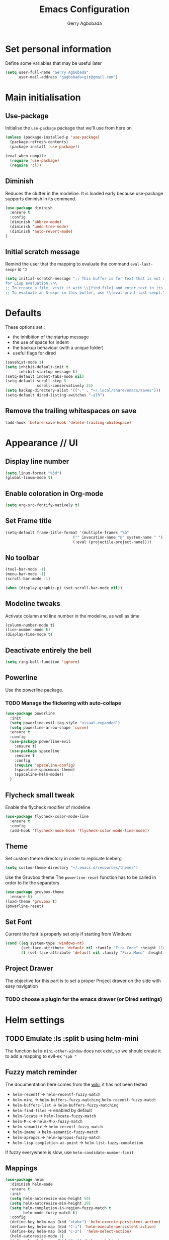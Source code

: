 #+TITLE: Emacs Configuration
#+AUTHOR: Gerry Agbobada
#+EMAIL: gagbobada+git@gmail.com
#+OPTIONS: toc:nil num:nil

* Set personal information
  Define some variables that may be useful later
  #+BEGIN_SRC emacs-lisp
    (setq user-full-name "Gerry Agbobada"
          user-mail-address "gagbobada+git@gmail.com")
  #+END_SRC

* Main initialisation
** Use-package
   Initialise the =use-package= package that we'll use from here on

   #+BEGIN_SRC emacs-lisp
     (unless (package-installed-p 'use-package)
       (package-refresh-contents)
       (package-install 'use-package))

     (eval-when-compile
       (require 'use-package)
       (require 'cl))
   #+END_SRC

** Diminish
   Reduces the clutter in the modeline. It is loaded early because use-package
   supports diminish in its command.
   #+BEGIN_SRC emacs-lisp
     (use-package diminish
       :ensure t
       :config
       (diminish 'abbrev-mode)
       (diminish 'undo-tree-mode)
       (diminish 'auto-revert-mode)
     )
   #+END_SRC

** Initial scratch message
   Remind the user that the mapping to evaluate the command =eval-last-sexpr= is =^J=
   #+BEGIN_SRC emacs-lisp
     (setq initial-scratch-message ";; This buffer is for text that is not saved, and \
     for Lisp evaluation.\n\
     ;; To create a file, visit it with \\[find-file] and enter text in its buffer.\n\
     ;; To evaluate an S-expr in this buffer, use \\[eval-print-last-sexp].\n\n")
   #+END_SRC
* Defaults
  These options set :
- the inhibition of the startup message
- the use of space for indent
- the backup behaviour (with a unique folder)
- useful flags for dired

#+BEGIN_SRC emacs-lisp
  (savehist-mode 1)
  (setq inhibit-default-init t
        inhibit-startup-message t)
  (setq-default indent-tabs-mode nil)
  (setq-default scroll-step 5
                scroll-conservatively 25)
  (setq backup-directory-alist '(("." . "~/.local/share/emacs/saves")))
  (setq-default dired-listing-switches "-alh")
#+END_SRC

** Remove the trailing whitespaces on save
   #+BEGIN_SRC emacs-lisp
     (add-hook 'before-save-hook 'delete-trailing-whitespace)
   #+END_SRC

* Appearance // UI
** Display line number
   #+BEGIN_SRC emacs-lisp
     (setq linum-format "%3d")
     (global-linum-mode t)
   #+END_SRC

** Enable coloration in Org-mode
   #+BEGIN_SRC emacs-lisp
     (setq org-src-fontify-natively t)
   #+END_SRC

** Set Frame title

   #+BEGIN_SRC emacs-lisp
     (setq-default frame-title-format '(multiple-frames "%b"
                                   ("" invocation-name "@" system-name " ")
                                   (:eval (projectile-project-name))))
   #+END_SRC

** No toolbar

   #+BEGIN_SRC emacs-lisp
     (tool-bar-mode -1)
     (menu-bar-mode -1)
     (scroll-bar-mode -1)

     (when (display-graphic-p) (set-scroll-bar-mode nil))
   #+END_SRC

** Modeline tweaks
   Activate column and line number in the modeline, as well as time
   #+BEGIN_SRC emacs-lisp
     (column-number-mode t)
     (line-number-mode t)
     (display-time-mode t)
   #+END_SRC

** Deactivate entirely the bell
   #+BEGIN_SRC emacs-lisp
     (setq ring-bell-function 'ignore)
   #+END_SRC

** Powerline
   Use the powerline package.
*** TODO Manage the flickering with auto-collape
    #+BEGIN_SRC emacs-lisp
      (use-package powerline
        :init
        (setq powerline-evil-tag-style "visual-expanded")
        (setq powerline-arrow-shape 'curve)
        :ensure t
        :config
        (use-package powerline-evil
          :ensure t)
        (use-package spaceline
          :ensure t
          :config
          (require 'spaceline-config)
          (spaceline-spacemacs-theme)
          (spaceline-helm-mode))
        )
    #+END_SRC

** Flycheck small tweak
   Enable the flycheck modifier of modeline

   #+BEGIN_SRC emacs-lisp
     (use-package flycheck-color-mode-line
       :ensure t
       :config
       (add-hook 'flycheck-mode-hook 'flycheck-color-mode-line-mode))
   #+END_SRC

** Theme
   Set custom theme directory in order to replicate Iceberg
   #+BEGIN_SRC emacs-lisp
     (setq custom-theme-directory "~/.emacs.d/resources/themes")
   #+END_SRC

   Use the Gruvbox theme
   The =powerline-reset= function has to be called in order to fix the
   separators.
   #+BEGIN_SRC emacs-lisp
     (use-package gruvbox-theme
       :ensure t)
     (load-theme 'gruvbox t)
     (powerline-reset)
   #+END_SRC

** Set Font
   Current the font is properly set only if starting from Windows
   #+BEGIN_SRC emacs-lisp
     (cond ((eq system-type 'windows-nt)
            (set-face-attribute 'default nil :family "Fira Code" :height 110))
            (t (set-face-attribute 'default nil :family "Fira Mono" :height 110)))
   #+END_SRC

** Project Drawer
   The objective for this part is to set a proper Project drawer on the side
   with easy navigation
*** TODO choose a plugin for the emacs drawer (or Dired settings)
* Helm settings
** TODO Emulate :ls :split b using helm-mini
   The function =helm-mini-other-window= does not exist, so we should create
   it to add a mapping to evil-ex ="spb "=

** Fuzzy match reminder
   The documentation here comes from the [[https://github.com/emacs-helm/helm/wiki/Fuzzy-matching][wiki]], it has not been
   tested
- =helm-recentf= \rightarrow =helm-recentf-fuzzy-match=
- =helm-mini= \rightarrow =helm-buffers-fuzzy-matching= =helm-recentf-fuzzy-match=
- =helm-buffers-list= \rightarrow =helm-buffers-fuzzy-matching=
- =helm-find-files= \rightarrow enabled by default
- =helm-locate= \rightarrow =helm-locate-fuzzy-match=
- =helm-M-x= \rightarrow =helm-M-x-fuzzy-match=
- =helm-semantic= \rightarrow =helm-recentf-fuzzy-match=
- =helm-imenu= \rightarrow =helm-semantic-fuzzy-match=
- =helm-apropos= \rightarrow =helm-apropos-fuzzy-match=
- =helm-lisp-completion-at-point= \rightarrow =helm-list-fuzzy-completion=

If fuzzy everywhere is slow, use =helm-candidate-number-limit=

** Mappings
   #+BEGIN_SRC emacs-lisp
     (use-package helm
       :diminish helm-mode
       :ensure t
       :init
       (setq helm-autoresize-max-height 50)
       (setq helm-autoresize-min-height 20)
       (setq helm-completion-in-region-fuzzy-match t
             helm-mode-fuzzy-match t)
       :config
       (define-key helm-map (kbd "<tab>") 'helm-execute-persistent-action)
       (define-key helm-map (kbd "C-i") 'helm-execute-persistent-action)
       (define-key helm-map (kbd "C-z")  'helm-select-action)
       (helm-autoresize-mode 1)
       (define-key helm-map (kbd "C-j") 'helm-next-line)
       (define-key helm-map (kbd "C-k") 'helm-previous-line)
       (define-key helm-map (kbd "C-h") 'helm-next-source)
       (define-key helm-map (kbd "C-S-h") 'describe-key)
       (define-key helm-map (kbd "C-l") (kbd "RET"))
       (define-key helm-map [escape] 'helm-keyboard-quit)
       (define-key evil-ex-map "b " 'helm-mini)
       ;;(define-key evil-ex-map "spb " 'helm-mini-other-window)
       (define-key evil-ex-map "e " 'helm-find-files)
       (define-key evil-ex-map "sp " 'helm-find-files-other-window)
       (global-set-key (kbd "M-x") 'helm-M-x)

       (helm-mode 1)
       )
   #+END_SRC

** Appearance
   Also, set the selection line in Helm in black over light gold :
   #+BEGIN_SRC emacs-lisp
     (set-face-attribute 'helm-selection nil
                         :background "light goldenrod"
                         :foreground "black" )
   #+END_SRC

* Evil Mode
** TODO separate the big package call into functions and smaller blocks
   #+BEGIN_SRC emacs-lisp
     (use-package evil
       :ensure t
       :config
       (evil-mode 1)
       (use-package evil-leader
         :ensure t
         :config
         (global-evil-leader-mode)
         (evil-leader/set-leader "<SPC>")
         (evil-leader/set-key
           "e" 'projectile-find-file
           "x" 'helm-M-x
           "pf" 'helm-projectile
           "bd" 'kill-buffer-and-window
           "gs" 'magit-status
           "ne" 'flycheck-next-error
           "pe" 'flycheck-previous-error
           "ol" 'org-store-link
           "oa" 'org-agenda
           "oc" 'org-capture
           "ob" 'org-iswitchb
           )
         )

       (use-package evil-surround
         :ensure t
         :config
         (global-evil-surround-mode))

       (use-package evil-indent-textobject
         :ensure t)

       (use-package evil-magit
         :ensure t)

       (use-package evil-matchit
         :ensure t)

       (use-package evil-nerd-commenter
         :ensure t)

       (use-package evil-commentary
         :ensure t)

       (use-package evil-lion
         :ensure t)

       (use-package evil-tutor
         :ensure t)

       (use-package evil-visual-mark-mode
         :ensure t)

       (use-package org-evil
         :ensure t)

       (define-key evil-normal-state-map [escape] 'keyboard-quit)
       (define-key evil-visual-state-map [escape] 'keyboard-quit)
       (define-key evil-ex-map "term" 'ansi-term )
       (define-key evil-ex-search-keymap "\C-r" 'evil-paste-from-register)
       (setq evil-search-module 'evil-search)
       )
   #+END_SRC

** Exchange the roles of : and ;
   Command : is used more often and needs shift naturally
   #+BEGIN_SRC emacs-lisp
     (define-key evil-normal-state-map (kbd ";") 'evil-ex)
     (define-key evil-normal-state-map (kbd ":") 'evil-repeat-find-char)
     (define-key evil-motion-state-map (kbd ";") 'evil-ex)
     (define-key evil-motion-state-map (kbd ":") 'evil-repeat-find-char)
     (define-key evil-visual-state-map (kbd ";") 'evil-ex)
     (define-key evil-visual-state-map (kbd ":") 'evil-repeat-find-char)
   #+END_SRC

* The rest
** RTags
   There are a few tricks to integrate rtags properly into evil. Most notably,
   =rtags-find-{symbol,references}-at-point= are made "jumps" so evil adds properly
   the points to the jump list for easy navigation.

   Also new mappings are added on =gt= and =gT= for tags/references navigation.
   #+BEGIN_SRC emacs-lisp
     (use-package rtags
       :ensure t
       :config
       (use-package helm-rtags
         :ensure t)
       (use-package company-rtags
         :ensure t)

       (setq rtags-autostart-diagnostics t)
       (setq rtags-completion-enabled t)
       (setq rtags-use-helm t)
       (setq rtags-display-result-backend 'helm)
       )

     (evil-add-command-properties 'rtags-find-symbol-at-point :jump t)
     (evil-add-command-properties 'rtags-find-references-at-point :jump t)

     (add-hook 'c-mode-common-hook (lambda()
       (define-key evil-normal-state-map (kbd "gt") 'rtags-find-symbol-at-point)))
     (add-hook 'c-mode-common-hook (lambda()
       (define-key evil-normal-state-map (kbd "gT") 'rtags-find-references-at-point)))
   #+END_SRC

** Company
   #+BEGIN_SRC emacs-lisp
     (use-package company
       :ensure t
       :config
       (setq company-idle-time 0.1)
       (add-hook 'after-init-hook 'global-company-mode)
       (setq company-backends (delete 'company-semantic company-backends))
       (add-to-list 'company-backends 'company-rtags)
       )
   #+END_SRC

** Flycheck main part
   #+BEGIN_SRC emacs-lisp
     (use-package flycheck
       :ensure t
       :config
       (use-package flycheck-rtags
         :ensure t)
       (use-package flycheck-clangcheck
         :ensure t)
       (use-package flycheck-rust
         :ensure t)
       (use-package flycheck-pyflakes
         :ensure t)
       (global-flycheck-mode))

     (defun gagbo/flycheck-rtags-setup ()
       (flycheck-select-checker 'rtags)
       (setq-local flycheck-highlighting-mode nil) ;; Rtags creates more accurate overlays
       (setq-local flycheck-check-syntax-automatically nil))

     (add-hook 'c-mode-common-hook 'gagbo/flycheck-rtags-setup)
   #+END_SRC

** Magit
   #+BEGIN_SRC emacs-lisp
     (use-package magit
       :ensure t
       :config
       (use-package evil-magit
         :ensure t))
   #+END_SRC

** Projectile
   #+BEGIN_SRC emacs-lisp
     (use-package projectile
       :diminish projectile-mode "Prj"
       :ensure t
       :config
       (projectile-mode 1)
       (use-package helm-projectile
         :ensure t
         :config
         (helm-projectile-on)
         )
       )
   #+END_SRC

** Clang-format
   #+BEGIN_SRC emacs-lisp
     (use-package clang-format
       :ensure t
       :config
       (require 'clang-format)
       (global-set-key [M-=] 'clang-format-buffer)
       )
   #+END_SRC

** CcMode
   #+BEGIN_SRC emacs-lisp
     (use-package cc-mode
       :ensure t
       :config
       (setq c-basic-offset 4)
       ;; Try Cmake-ide
       (use-package cmake-ide
         :ensure t
         :config
         (setq cmake-ide-flags-c '("-I/usr/lib/gcc/x86_64-redhat-linux/7/include" "-I/usr/local/include" "-I/usr/include"))
         (setq cmake-ide-flags-c++ '("-I/usr/include/c++/7" "-I/usr/include/c++/7/x86_64-redhat-linux" "-I/usr/include/c++/7/backward" "-I/usr/lib/gcc/x86_64-redhat-linux/7/include" "-I/usr/local/include" "-I/usr/include"))
         (cmake-ide-setup)
         )
       (define-key c-mode-map  [(tab)] 'company-complete)
       (define-key c++-mode-map  [(tab)] 'company-complete)
       )
   #+END_SRC

** Elpy
   #+BEGIN_SRC emacs-lisp
     (use-package elpy
       :ensure t
       :config
       (elpy-enable)
       (setq elpy-rpc-python-command "python3")
       (setq elpy-rpc-backend "jedi")
       (setq python-shell-interpreter "python3")
       (setq python-shell-interpreter-args "-i")
       (setq python-check-command "/usr/bin/pyflakes-3")
       (add-hook 'python-mode-hook (
                                    lambda () (show-paren-mode 1))
                 )
       )

     (use-package sml-mode
       :ensure t)
   #+END_SRC
** Yasnippet
   #+BEGIN_SRC emacs-lisp
     (use-package yasnippet
       :ensure t
       :config
       (yas-global-mode)
       )
   #+END_SRC
